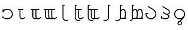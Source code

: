 SplineFontDB: 3.0
FontName: tengtelcnumerals
FullName: Tengwar Telcontar numerals
FamilyName: Tengwar Telcontar numerals
Weight: Medium
Copyright: Copyleft 2002, 2003, 2005, 2008, 2009 Free Software Foundation; 2009 j. 'mach' wust.
UComments: "2009-12-12: Created." 
Version: 2009-10-03
ItalicAngle: 0
UnderlinePosition: -204.8
UnderlineWidth: 102.4
Ascent: 1638
Descent: 410
LayerCount: 2
Layer: 0 0 "Back"  1
Layer: 1 0 "Fore"  0
XUID: [1021 750 1646573945 6296988]
OS2Version: 0
OS2_WeightWidthSlopeOnly: 0
OS2_UseTypoMetrics: 1
CreationTime: 1260610823
ModificationTime: 1260611682
OS2TypoAscent: 0
OS2TypoAOffset: 1
OS2TypoDescent: 0
OS2TypoDOffset: 1
OS2TypoLinegap: 0
OS2WinAscent: 0
OS2WinAOffset: 1
OS2WinDescent: 0
OS2WinDOffset: 1
HheadAscent: 0
HheadAOffset: 1
HheadDescent: 0
HheadDOffset: 1
OS2Vendor: 'PfEd'
MarkAttachClasses: 1
DEI: 91125
Encoding: UnicodeBmp
UnicodeInterp: none
NameList: Adobe Glyph List
DisplaySize: -48
AntiAlias: 1
FitToEm: 1
WinInfo: 57204 28 12
BeginChars: 65536 14

StartChar: uniE070
Encoding: 57456 57456 0
Width: 1228
Flags: HW
LayerCount: 2
Fore
SplineSet
211 219 m 4
 274 219 320 51 631 51 c 4
 854 51 1012 205 1012 420 c 4
 1012 645 856 799 631 799 c 4
 459 799 313 713 305 604 c 4
 301 569 289 555 262 555 c 4
 235 555 221 573 221 610 c 6
 221 797 l 6
 221 836 235 854 262 854 c 4
 291 854 305 836 305 797 c 6
 305 770 l 5
 389 844 500 883 625 883 c 4
 899 883 1096 688 1096 418 c 4
 1096 156 903 -33 635 -33 c 4
 344 -33 172 137 172 180 c 4
 172 200 191 219 211 219 c 4
EndSplineSet
EndChar

StartChar: uniE071
Encoding: 57457 57457 1
Width: 1228
Flags: HW
HStem: -35 84<561 798> 770 84<299 438 522 784>
VStem: 438 84<88 770>
LayerCount: 2
Fore
SplineSet
729 854 m 2
 764 854 784 846 784 813 c 0
 784 786 760 770 729 770 c 2
 522 770 l 1
 522 227 l 2
 522 100 576 49 662 49 c 0
 816 49 850 162 891 162 c 0
 901 162 932 154 932 121 c 0
 932 90 830 -35 662 -35 c 0
 523 -35 438 75 438 227 c 10
 438 770 l 1
 354 770 l 2
 323 770 299 786 299 813 c 0
 299 846 319 854 354 854 c 2
 729 854 l 2
EndSplineSet
EndChar

StartChar: uniE072
Encoding: 57458 57458 2
Width: 1228
Flags: HW
HStem: -35 84<430 611 691 930> 770 84<168 307 391 569 653 915>
VStem: 307 84<88 770> 569 84<88 770>
LayerCount: 2
Fore
SplineSet
612 61 m 1
 583 106 569 164 569 227 c 2
 569 770 l 1
 391 770 l 1
 391 227 l 2
 391 100 444 49 530 49 c 0
 563 49 589 53 612 61 c 1
674 -2 m 1
 635 -20 585 -35 530 -35 c 0
 391 -35 307 75 307 227 c 2
 307 770 l 1
 223 770 l 2
 192 770 168 786 168 813 c 0
 168 846 188 854 223 854 c 2
 860 854 l 2
 895 854 915 846 915 813 c 0
 915 786 891 770 860 770 c 2
 653 770 l 1
 653 227 l 2
 653 100 707 49 793 49 c 0
 947 49 981 162 1022 162 c 0
 1032 162 1063 154 1063 121 c 0
 1063 90 961 -35 793 -35 c 0
 748 -35 707 -22 674 -2 c 1
EndSplineSet
EndChar

StartChar: uniE073
Encoding: 57459 57459 3
Width: 1228
Flags: HW
HStem: -35 84<297 478 558 728 820 1055> 770 84<35 174 258 436 520 698 782 1044>
VStem: 174 84<88 770> 436 84<88 770> 698 84<88 770>
LayerCount: 2
Fore
SplineSet
729 57 m 1
 706 102 698 161 698 227 c 2
 698 770 l 1
 520 770 l 1
 520 227 l 2
 520 100 573 49 659 49 c 0
 686 49 709 53 729 57 c 1
541 -2 m 1
 502 -20 452 -35 397 -35 c 0
 258 -35 174 75 174 227 c 2
 174 770 l 1
 90 770 l 2
 59 770 35 786 35 813 c 0
 35 846 55 854 90 854 c 2
 989 854 l 2
 1024 854 1044 846 1044 813 c 0
 1044 786 1020 770 989 770 c 2
 782 770 l 1
 782 227 l 2
 782 100 836 49 922 49 c 0
 1076 49 1110 162 1151 162 c 0
 1161 162 1192 154 1192 121 c 0
 1192 90 1051 -35 883 -35 c 0
 844 -35 811 -26 786 -10 c 1
 749 -24 706 -35 659 -35 c 0
 614 -35 574 -22 541 -2 c 1
479 61 m 1
 450 106 436 164 436 227 c 2
 436 770 l 1
 258 770 l 1
 258 227 l 2
 258 100 311 49 397 49 c 0
 430 49 456 53 479 61 c 1
EndSplineSet
EndChar

StartChar: uniE074
Encoding: 57460 57460 4
Width: 1228
VWidth: 2097
Flags: HW
HStem: -190 84<604 883> 1161 84<514 641>
VStem: 430 211<1162 1245> 430 84<-15 1161>
LayerCount: 2
Fore
SplineSet
514 1161 m 1xd0
 514 131 l 2
 514 -8 604 -106 729 -106 c 0
 805 -106 845 -80 872 -80 c 0
 892 -80 909 -98 909 -121 c 0
 909 -176 772 -190 731 -190 c 0
 563 -190 430 -53 430 119 c 2
 430 1245 l 9xd0
 586 1245 l 2
 623 1245 641 1231 641 1202 c 0xe0
 641 1175 623 1161 586 1161 c 2
 514 1161 l 1xd0
EndSplineSet
EndChar

StartChar: uniE075
Encoding: 57461 57461 5
Width: 1228
VWidth: 2097
Flags: HW
HStem: -190 84<426 705> -35 84<637 874> 770 84<336 514 598 860> 1161 84<336 463>
VStem: 252 211<1162 1245> 252 84<-15 770 854 1161> 514 84<88 770>
LayerCount: 2
Fore
SplineSet
336 770 m 1xf6
 336 131 l 2
 336 -8 426 -106 551 -106 c 0
 627 -106 667 -80 694 -80 c 0
 714 -80 731 -98 731 -121 c 0
 731 -176 594 -190 553 -190 c 0
 385 -190 252 -53 252 119 c 2
 252 1245 l 9xf6
 408 1245 l 2
 445 1245 463 1231 463 1202 c 0xfa
 463 1175 445 1161 408 1161 c 2
 336 1161 l 1
 336 854 l 1
 805 854 l 2
 840 854 860 846 860 813 c 0
 860 786 836 770 805 770 c 2
 598 770 l 1
 598 227 l 2
 598 100 651 49 737 49 c 0
 891 49 926 162 967 162 c 0
 977 162 1008 154 1008 121 c 0
 1008 90 905 -35 737 -35 c 0
 598 -35 514 75 514 227 c 10
 514 770 l 1
 336 770 l 1xf6
EndSplineSet
EndChar

StartChar: uniE076
Encoding: 57462 57462 6
Width: 1228
VWidth: 2097
Flags: HW
HStem: -190 84<307 586> -35 84<518 699 779 1018> 770 84<217 395 479 657 741 1004> 1161 84<217 344>
VStem: 133 211<1162 1245> 133 84<-15 770 854 1161> 395 84<88 770> 657 84<88 770>
LayerCount: 2
Fore
SplineSet
700 61 m 1xf3
 671 106 657 164 657 227 c 2
 657 770 l 1
 479 770 l 1
 479 227 l 2
 479 100 532 49 618 49 c 0
 651 49 677 53 700 61 c 1xf3
762 -2 m 1
 723 -20 673 -35 618 -35 c 0
 479 -35 395 75 395 227 c 2
 395 770 l 1
 217 770 l 1
 217 131 l 2
 217 -8 307 -106 432 -106 c 0
 508 -106 548 -80 575 -80 c 0
 595 -80 612 -98 612 -121 c 0
 612 -176 475 -190 434 -190 c 0
 266 -190 133 -53 133 119 c 2
 133 1245 l 1xf7
 289 1245 l 2
 326 1245 344 1231 344 1202 c 0xfb
 344 1175 326 1161 289 1161 c 2
 217 1161 l 1
 217 854 l 1xf7
 948 854 l 2
 983 854 1004 846 1004 813 c 0
 1004 786 979 770 948 770 c 2
 741 770 l 1
 741 227 l 2
 741 100 795 49 881 49 c 0
 1035 49 1069 162 1110 162 c 0
 1120 162 1151 154 1151 121 c 0
 1151 90 1049 -35 881 -35 c 0
 836 -35 795 -22 762 -2 c 1
EndSplineSet
EndChar

StartChar: uniE077
Encoding: 57463 57463 7
Width: 1228
VWidth: 2097
Flags: HW
HStem: -190 84<266 545> 1161 84<719 846>
VStem: 635 211<1162 1245> 635 84<-15 1161>
LayerCount: 2
Fore
SplineSet
719 1161 m 1xd0
 719 119 l 2
 719 -53 586 -190 418 -190 c 0
 377 -190 240 -176 240 -121 c 0
 240 -98 256 -80 276 -80 c 0
 303 -80 344 -106 420 -106 c 0
 545 -106 635 -8 635 131 c 2
 635 1245 l 9xd0
 791 1245 l 2
 828 1245 846 1231 846 1202 c 0xe0
 846 1175 828 1161 791 1161 c 2
 719 1161 l 1xd0
EndSplineSet
EndChar

StartChar: uniE078
Encoding: 57464 57464 8
Width: 1228
VWidth: 2097
Flags: HW
HStem: -190 84<61 341> 0 84<514 810 887 981> 799 84<617 769> 1161 84<514 641>
VStem: 430 211<1162 1245> 430 84<87 684 768 1161> 860 84<142 658>
LayerCount: 2
Fore
SplineSet
514 84 m 1xf6
 784 84 l 1
 821 129 860 223 860 397 c 0
 860 614 785 799 707 799 c 0
 639 799 590 740 514 627 c 1
 514 84 l 1xf6
492 0 m 1
 447 -113 340 -190 213 -190 c 0
 172 -190 35 -176 35 -121 c 0
 35 -98 52 -80 72 -80 c 0
 99 -80 139 -106 215 -106 c 0
 340 -106 430 -8 430 131 c 2
 430 1245 l 1xf6
 586 1245 l 2
 623 1245 641 1231 641 1202 c 0xfa
 641 1175 623 1161 586 1161 c 2
 514 1161 l 1
 514 768 l 1
 586 844 619 883 705 883 c 0
 891 883 944 598 944 397 c 0
 944 272 920 150 887 84 c 1
 926 84 l 2
 963 84 981 70 981 43 c 0
 981 14 963 0 926 0 c 2
 492 0 l 1
EndSplineSet
EndChar

StartChar: uniE079
Encoding: 57465 57465 9
Width: 1228
VWidth: 2097
Flags: HW
HStem: -190 84<35 189> 0 84<301 597 674 1023 1100 1194> 799 84<404 556 818 983> 1161 84<301 428>
VStem: 217 211<1162 1245> 217 84<-80 0 84 684 768 1161> 647 84<143 642> 1073 84<142 660>
LayerCount: 2
Fore
SplineSet
90 -190 m 0xf7
 53 -190 35 -176 35 -147 c 0
 35 -120 53 -106 90 -106 c 0
 213 -106 217 -21 217 106 c 0
 217 1245 l 1xf7
 373 1245 l 2
 410 1245 428 1231 428 1202 c 0xfb
 428 1175 410 1161 373 1161 c 2
 301 1161 l 1
 301 768 l 1
 373 844 420 883 492 883 c 0
 580 883 639 829 682 737 c 1
 756 829 837 883 915 883 c 0
 1089 883 1157 626 1157 397 c 0
 1157 247 1133 150 1100 84 c 1
 1139 84 l 2
 1176 84 1194 70 1194 43 c 0
 1194 14 1176 0 1139 0 c 2
 297 0 l 1
 287 -113 221 -190 90 -190 c 0xf7
674 84 m 1
 997 84 l 1
 1034 127 1073 223 1073 397 c 0
 1073 614 998 799 920 799 c 0
 850 799 779 740 707 627 c 1
 719 596 731 526 731 397 c 0
 731 247 707 150 674 84 c 1
301 84 m 1
 571 84 l 1
 608 129 647 223 647 397 c 0
 647 614 572 799 494 799 c 0
 426 799 377 740 301 627 c 1
 301 84 l 1
EndSplineSet
EndChar

StartChar: uniE07A
Encoding: 57466 57466 10
Width: 1228
Flags: HW
HStem: -33 84<444 790> 420 84<233 399>
VStem: 150 84<259 420> 999 82<260 574>
LayerCount: 2
Fore
SplineSet
150 504 m 1
 344 504 l 2
 381 504 399 490 399 463 c 0
 399 434 381 420 344 420 c 2
 233 420 l 1
 233 213 405 51 616 51 c 0
 829 51 999 217 999 426 c 0
 999 619 818 754 666 842 c 2
 362 1018 l 0
 348 1026 342 1041 342 1057 c 0
 342 1090 375 1096 385 1096 c 0
 391 1096 397 1096 403 1092 c 1
 707 915 l 2
 850 831 1081 692 1081 426 c 0
 1081 170 876 -33 616 -33 c 0
 358 -33 150 166 150 420 c 2
 150 504 l 1
EndSplineSet
EndChar

StartChar: uniE07B
Encoding: 57467 57467 11
Width: 1228
Flags: HW
HStem: -25 84<419 796>
VStem: 254 84<4 70 132 258> 877 92<125 290> 930 82<496 709>
LayerCount: 2
Fore
SplineSet
442 594 m 0xe0
 454 594 469 590 479 584 c 2
 756 434 l 1
 883 481 930 498 930 600 c 0
 930 713 852 754 700 842 c 2
 397 1018 l 0
 383 1026 377 1041 377 1057 c 0
 377 1090 410 1096 420 1096 c 0
 426 1096 432 1096 438 1092 c 1
 741 915 l 2
 884 831 1012 768 1012 600 c 0xd0
 1012 479 946 420 854 381 c 1
 874 369 l 2
 929 338 969 270 969 207 c 0
 969 74 819 -25 618 -25 c 0
 501 -25 410 7 338 70 c 1
 338 61 l 2
 338 26 322 4 295 4 c 0
 268 4 254 22 254 61 c 2
 254 203 l 2
 254 240 268 258 295 258 c 0
 320 258 334 244 338 211 c 0
 348 119 454 59 610 59 c 0
 762 59 877 125 877 213 c 0
 877 246 852 282 811 305 c 2
 430 514 l 2
 416 522 403 537 403 553 c 0
 403 563 411 594 442 594 c 0xe0
EndSplineSet
EndChar

StartChar: uniE07C
Encoding: 57468 57468 12
Width: 1228
Flags: HW
HStem: -33 84<441 790> 799 84<441 789>
VStem: 147 84<256 595> 997 84<258 593>
LayerCount: 2
Fore
SplineSet
614 799 m 0
 401 799 231 633 231 426 c 0
 231 217 401 51 614 51 c 0
 825 51 997 217 997 420 c 0
 997 635 829 799 614 799 c 0
799 4 m 1
 742 -21 680 -33 614 -33 c 0
 354 -33 147 170 147 426 c 0
 147 678 354 883 614 883 c 0
 876 883 1081 680 1081 420 c 0
 1081 154 879 -45 758 -160 c 2
 502 -399 l 2
 498 -405 491 -406 485 -408 c 0
 475 -410 442 -412 434 -379 c 0
 430 -363 434 -348 446 -336 c 2
 700 -96 l 2
 733 -67 766 -35 799 4 c 1
EndSplineSet
EndChar

StartChar: uniE07D
Encoding: 57469 57469 13
Width: 0
VWidth: 409
Flags: HW
LayerCount: 2
Fore
SplineSet
-598 -178 m 4
 -492 -178 -408 -261 -408 -367 c 4
 -408 -465 -494 -549 -598 -549 c 4
 -702 -549 -788 -464 -788 -362 c 4
 -788 -262 -702 -178 -598 -178 c 4
-598 -246 m 4
 -666 -246 -721 -299 -721 -362 c 4
 -721 -428 -666 -481 -598 -481 c 4
 -530 -481 -475 -428 -475 -365 c 4
 -475 -299 -530 -246 -598 -246 c 4
EndSplineSet
EndChar
EndChars
EndSplineFont
